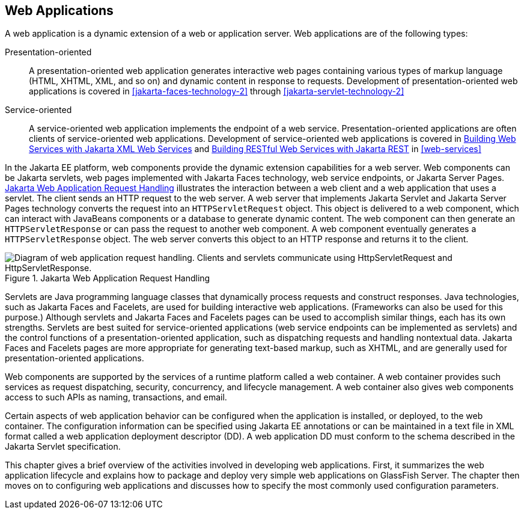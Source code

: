 == Web Applications

A web application is a dynamic extension of a web or application server.
Web applications are of the following types:

Presentation-oriented::
A presentation-oriented web application generates interactive web pages containing various types of markup language (HTML, XHTML, XML, and so on) and dynamic content in response to requests.
Development of presentation-oriented web applications is covered in xref:jakarta-faces-technology-2[] through xref:jakarta-servlet-technology-2[]

Service-oriented::
A service-oriented web application implements the endpoint of a web service.
Presentation-oriented applications are often clients of service-oriented web applications.
Development of service-oriented web applications is covered in xref:websvcs:jaxws/jaxws.adoc#_building_web_services_with_jakarta_xml_web_services[Building Web Services with Jakarta XML Web Services] and xref:websvcs:jaxrs/jaxrs.adoc#_building_restful_web_services_with_jakarta_rest[Building RESTful Web Services with Jakarta REST] in xref:web-services[]

In the Jakarta EE platform, web components provide the dynamic extension capabilities for a web server.
Web components can be Jakarta servlets, web pages implemented with Jakarta Faces technology, web service endpoints, or Jakarta Server Pages.
xref:webapp/webapp.adoc#_jakarta_web_application_request_handling[Jakarta Web Application Request Handling] illustrates the interaction between a web client and a web application that uses a servlet.
The client sends an HTTP request to the web server.
A web server that implements Jakarta Servlet and Jakarta Server Pages technology converts the request into an `HTTPServletRequest` object.
This object is delivered to a web component, which can interact with JavaBeans components or a database to generate dynamic content.
The web component can then generate an `HTTPServletResponse` or can pass the request to another web component.
A web component eventually generates a `HTTPServletResponse` object.
The web server converts this object to an HTTP response and returns it to the client.

[[_jakarta_web_application_request_handling]]
.Jakarta Web Application Request Handling
image::common:jakartaeett_dt_013.svg["Diagram of web application request handling. Clients and servlets communicate using HttpServletRequest and HttpServletResponse."]

Servlets are Java programming language classes that dynamically process requests and construct responses.
Java technologies, such as Jakarta Faces and Facelets, are used for building interactive web applications.
(Frameworks can also be used for this purpose.)
Although servlets and Jakarta Faces and Facelets pages can be used to accomplish similar things, each has its own strengths.
Servlets are best suited for service-oriented applications (web service endpoints can be implemented as servlets) and the control functions of a presentation-oriented application, such as dispatching requests and handling nontextual data.
Jakarta Faces and Facelets pages are more appropriate for generating text-based markup, such as XHTML, and are generally used for presentation-oriented applications.

Web components are supported by the services of a runtime platform called a web container.
A web container provides such services as request dispatching, security, concurrency, and lifecycle management.
A web container also gives web components access to such APIs as naming, transactions, and email.

Certain aspects of web application behavior can be configured when the application is installed, or deployed, to the web container.
The configuration information can be specified using Jakarta EE annotations or can be maintained in a text file in XML format called a web application deployment descriptor (DD).
A web application DD must conform to the schema described in the Jakarta Servlet specification.

This chapter gives a brief overview of the activities involved in developing web applications.
First, it summarizes the web application lifecycle and explains how to package and deploy very simple web applications on GlassFish Server.
The chapter then moves on to configuring web applications and discusses how to specify the most commonly used configuration parameters.
